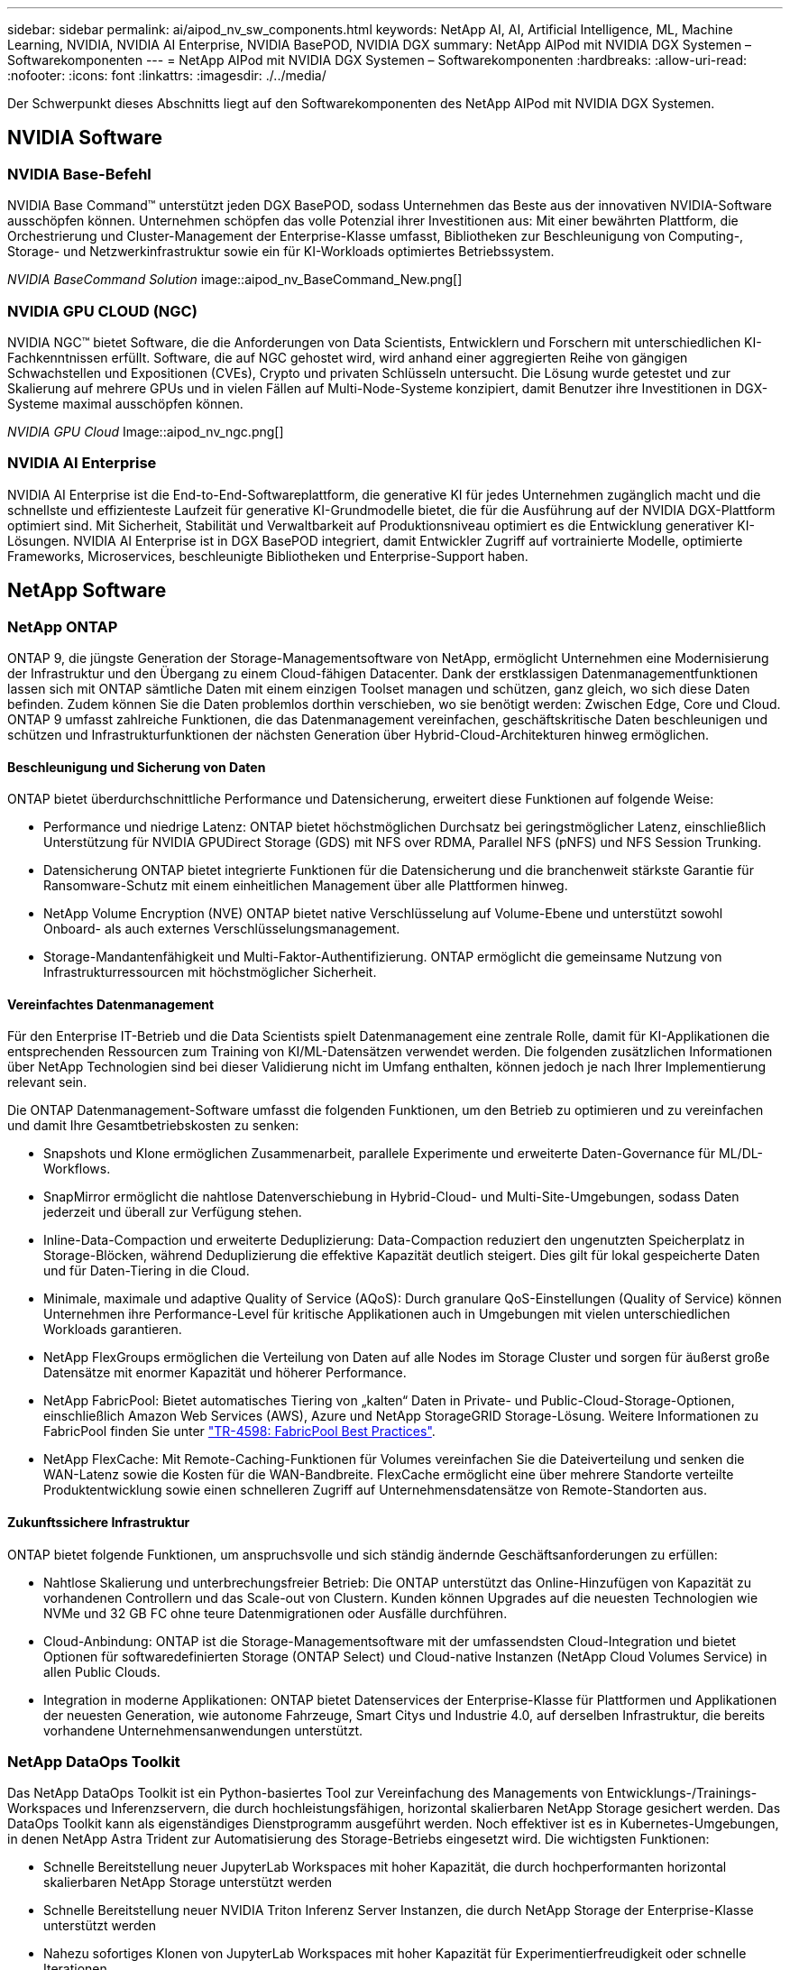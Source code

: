 ---
sidebar: sidebar 
permalink: ai/aipod_nv_sw_components.html 
keywords: NetApp AI, AI, Artificial Intelligence, ML, Machine Learning, NVIDIA, NVIDIA AI Enterprise, NVIDIA BasePOD, NVIDIA DGX 
summary: NetApp AIPod mit NVIDIA DGX Systemen – Softwarekomponenten 
---
= NetApp AIPod mit NVIDIA DGX Systemen – Softwarekomponenten
:hardbreaks:
:allow-uri-read: 
:nofooter: 
:icons: font
:linkattrs: 
:imagesdir: ./../media/


[role="lead"]
Der Schwerpunkt dieses Abschnitts liegt auf den Softwarekomponenten des NetApp AIPod mit NVIDIA DGX Systemen.



== NVIDIA Software



=== NVIDIA Base-Befehl

NVIDIA Base Command&#8482; unterstützt jeden DGX BasePOD, sodass Unternehmen das Beste aus der innovativen NVIDIA-Software ausschöpfen können. Unternehmen schöpfen das volle Potenzial ihrer Investitionen aus: Mit einer bewährten Plattform, die Orchestrierung und Cluster-Management der Enterprise-Klasse umfasst, Bibliotheken zur Beschleunigung von Computing-, Storage- und Netzwerkinfrastruktur sowie ein für KI-Workloads optimiertes Betriebssystem.

_NVIDIA BaseCommand Solution_ image::aipod_nv_BaseCommand_New.png[]



=== NVIDIA GPU CLOUD (NGC)

NVIDIA NGC™ bietet Software, die die Anforderungen von Data Scientists, Entwicklern und Forschern mit unterschiedlichen KI-Fachkenntnissen erfüllt. Software, die auf NGC gehostet wird, wird anhand einer aggregierten Reihe von gängigen Schwachstellen und Expositionen (CVEs), Crypto und privaten Schlüsseln untersucht. Die Lösung wurde getestet und zur Skalierung auf mehrere GPUs und in vielen Fällen auf Multi-Node-Systeme konzipiert, damit Benutzer ihre Investitionen in DGX-Systeme maximal ausschöpfen können.

_NVIDIA GPU Cloud_ Image::aipod_nv_ngc.png[]



=== NVIDIA AI Enterprise

NVIDIA AI Enterprise ist die End-to-End-Softwareplattform, die generative KI für jedes Unternehmen zugänglich macht und die schnellste und effizienteste Laufzeit für generative KI-Grundmodelle bietet, die für die Ausführung auf der NVIDIA DGX-Plattform optimiert sind. Mit Sicherheit, Stabilität und Verwaltbarkeit auf Produktionsniveau optimiert es die Entwicklung generativer KI-Lösungen. NVIDIA AI Enterprise ist in DGX BasePOD integriert, damit Entwickler Zugriff auf vortrainierte Modelle, optimierte Frameworks, Microservices, beschleunigte Bibliotheken und Enterprise-Support haben.



== NetApp Software



=== NetApp ONTAP

ONTAP 9, die jüngste Generation der Storage-Managementsoftware von NetApp, ermöglicht Unternehmen eine Modernisierung der Infrastruktur und den Übergang zu einem Cloud-fähigen Datacenter. Dank der erstklassigen Datenmanagementfunktionen lassen sich mit ONTAP sämtliche Daten mit einem einzigen Toolset managen und schützen, ganz gleich, wo sich diese Daten befinden. Zudem können Sie die Daten problemlos dorthin verschieben, wo sie benötigt werden: Zwischen Edge, Core und Cloud. ONTAP 9 umfasst zahlreiche Funktionen, die das Datenmanagement vereinfachen, geschäftskritische Daten beschleunigen und schützen und Infrastrukturfunktionen der nächsten Generation über Hybrid-Cloud-Architekturen hinweg ermöglichen.



==== Beschleunigung und Sicherung von Daten

ONTAP bietet überdurchschnittliche Performance und Datensicherung, erweitert diese Funktionen auf folgende Weise:

* Performance und niedrige Latenz: ONTAP bietet höchstmöglichen Durchsatz bei geringstmöglicher Latenz, einschließlich Unterstützung für NVIDIA GPUDirect Storage (GDS) mit NFS over RDMA, Parallel NFS (pNFS) und NFS Session Trunking.
* Datensicherung ONTAP bietet integrierte Funktionen für die Datensicherung und die branchenweit stärkste Garantie für Ransomware-Schutz mit einem einheitlichen Management über alle Plattformen hinweg.
* NetApp Volume Encryption (NVE) ONTAP bietet native Verschlüsselung auf Volume-Ebene und unterstützt sowohl Onboard- als auch externes Verschlüsselungsmanagement.
* Storage-Mandantenfähigkeit und Multi-Faktor-Authentifizierung. ONTAP ermöglicht die gemeinsame Nutzung von Infrastrukturressourcen mit höchstmöglicher Sicherheit.




==== Vereinfachtes Datenmanagement

Für den Enterprise IT-Betrieb und die Data Scientists spielt Datenmanagement eine zentrale Rolle, damit für KI-Applikationen die entsprechenden Ressourcen zum Training von KI/ML-Datensätzen verwendet werden. Die folgenden zusätzlichen Informationen über NetApp Technologien sind bei dieser Validierung nicht im Umfang enthalten, können jedoch je nach Ihrer Implementierung relevant sein.

Die ONTAP Datenmanagement-Software umfasst die folgenden Funktionen, um den Betrieb zu optimieren und zu vereinfachen und damit Ihre Gesamtbetriebskosten zu senken:

* Snapshots und Klone ermöglichen Zusammenarbeit, parallele Experimente und erweiterte Daten-Governance für ML/DL-Workflows.
* SnapMirror ermöglicht die nahtlose Datenverschiebung in Hybrid-Cloud- und Multi-Site-Umgebungen, sodass Daten jederzeit und überall zur Verfügung stehen.
* Inline-Data-Compaction und erweiterte Deduplizierung: Data-Compaction reduziert den ungenutzten Speicherplatz in Storage-Blöcken, während Deduplizierung die effektive Kapazität deutlich steigert. Dies gilt für lokal gespeicherte Daten und für Daten-Tiering in die Cloud.
* Minimale, maximale und adaptive Quality of Service (AQoS): Durch granulare QoS-Einstellungen (Quality of Service) können Unternehmen ihre Performance-Level für kritische Applikationen auch in Umgebungen mit vielen unterschiedlichen Workloads garantieren.
* NetApp FlexGroups ermöglichen die Verteilung von Daten auf alle Nodes im Storage Cluster und sorgen für äußerst große Datensätze mit enormer Kapazität und höherer Performance.
* NetApp FabricPool: Bietet automatisches Tiering von „kalten“ Daten in Private- und Public-Cloud-Storage-Optionen, einschließlich Amazon Web Services (AWS), Azure und NetApp StorageGRID Storage-Lösung. Weitere Informationen zu FabricPool finden Sie unter https://www.netapp.com/pdf.html?item=/media/17239-tr4598pdf.pdf["TR-4598: FabricPool Best Practices"^].
* NetApp FlexCache: Mit Remote-Caching-Funktionen für Volumes vereinfachen Sie die Dateiverteilung und senken die WAN-Latenz sowie die Kosten für die WAN-Bandbreite. FlexCache ermöglicht eine über mehrere Standorte verteilte Produktentwicklung sowie einen schnelleren Zugriff auf Unternehmensdatensätze von Remote-Standorten aus.




==== Zukunftssichere Infrastruktur

ONTAP bietet folgende Funktionen, um anspruchsvolle und sich ständig ändernde Geschäftsanforderungen zu erfüllen:

* Nahtlose Skalierung und unterbrechungsfreier Betrieb: Die ONTAP unterstützt das Online-Hinzufügen von Kapazität zu vorhandenen Controllern und das Scale-out von Clustern. Kunden können Upgrades auf die neuesten Technologien wie NVMe und 32 GB FC ohne teure Datenmigrationen oder Ausfälle durchführen.
* Cloud-Anbindung: ONTAP ist die Storage-Managementsoftware mit der umfassendsten Cloud-Integration und bietet Optionen für softwaredefinierten Storage (ONTAP Select) und Cloud-native Instanzen (NetApp Cloud Volumes Service) in allen Public Clouds.
* Integration in moderne Applikationen: ONTAP bietet Datenservices der Enterprise-Klasse für Plattformen und Applikationen der neuesten Generation, wie autonome Fahrzeuge, Smart Citys und Industrie 4.0, auf derselben Infrastruktur, die bereits vorhandene Unternehmensanwendungen unterstützt.




=== NetApp DataOps Toolkit

Das NetApp DataOps Toolkit ist ein Python-basiertes Tool zur Vereinfachung des Managements von Entwicklungs-/Trainings-Workspaces und Inferenzservern, die durch hochleistungsfähigen, horizontal skalierbaren NetApp Storage gesichert werden. Das DataOps Toolkit kann als eigenständiges Dienstprogramm ausgeführt werden. Noch effektiver ist es in Kubernetes-Umgebungen, in denen NetApp Astra Trident zur Automatisierung des Storage-Betriebs eingesetzt wird. Die wichtigsten Funktionen:

* Schnelle Bereitstellung neuer JupyterLab Workspaces mit hoher Kapazität, die durch hochperformanten horizontal skalierbaren NetApp Storage unterstützt werden
* Schnelle Bereitstellung neuer NVIDIA Triton Inferenz Server Instanzen, die durch NetApp Storage der Enterprise-Klasse unterstützt werden
* Nahezu sofortiges Klonen von JupyterLab Workspaces mit hoher Kapazität für Experimentierfreudigkeit oder schnelle Iterationen
* Nahezu sofortige Snapshots von JupyterLab Workspaces mit hoher Kapazität für Backups und/oder Rückverfolgbarkeit/Baselining.
* Bereitstellung, Klonen und Snapshots hochperformanter Daten-Volumes nahezu sofort




=== NetApp Astra Trident

Astra Trident ist ein vollständig unterstützter Open-Source-Storage-Orchestrator für Container und Kubernetes-Distributionen, einschließlich Anthos. Trident kann mit dem gesamten NetApp Storage-Portfolio, einschließlich NetApp ONTAP, eingesetzt werden. Darüber hinaus werden NFS-, NVMe/TCP- und iSCSI-Verbindungen unterstützt. Trident beschleunigt den DevOps-Workflow, da Endbenutzer Storage über ihre NetApp Storage-Systeme bereitstellen und managen können, ohne dass ein Storage-Administrator eingreifen muss.
